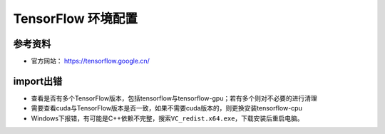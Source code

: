 ====================
TensorFlow 环境配置
====================

参考资料
######################

-  官方网站： https://tensorflow.google.cn/

import出错
######################

-  查看是否有多个TensorFlow版本，包括tensorflow与tensorflow-gpu；若有多个则对不必要的进行清理
-  需要查看cuda与TensorFlow版本是否一致，如果不需要cuda版本的，则更换安装tensorflow-cpu
-  Windows下报错，有可能是C++依赖不完整，搜索\ ``VC_redist.x64.exe``\ ，下载安装后重启电脑。
